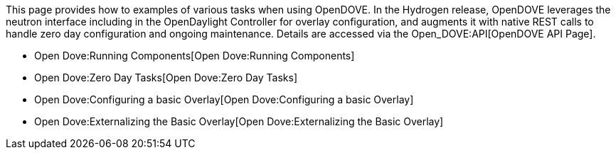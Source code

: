 This page provides how to examples of various tasks when using OpenDOVE.
In the Hydrogen release, OpenDOVE leverages the neutron interface
including in the OpenDaylight Controller for overlay configuration, and
augments it with native REST calls to handle zero day configuration and
ongoing maintenance. Details are accessed via the Open_DOVE:API[OpenDOVE
API Page].

* Open Dove:Running Components[Open Dove:Running Components]
* Open Dove:Zero Day Tasks[Open Dove:Zero Day Tasks]
* Open Dove:Configuring a basic Overlay[Open Dove:Configuring a basic
Overlay]
* Open Dove:Externalizing the Basic Overlay[Open Dove:Externalizing the
Basic Overlay]

